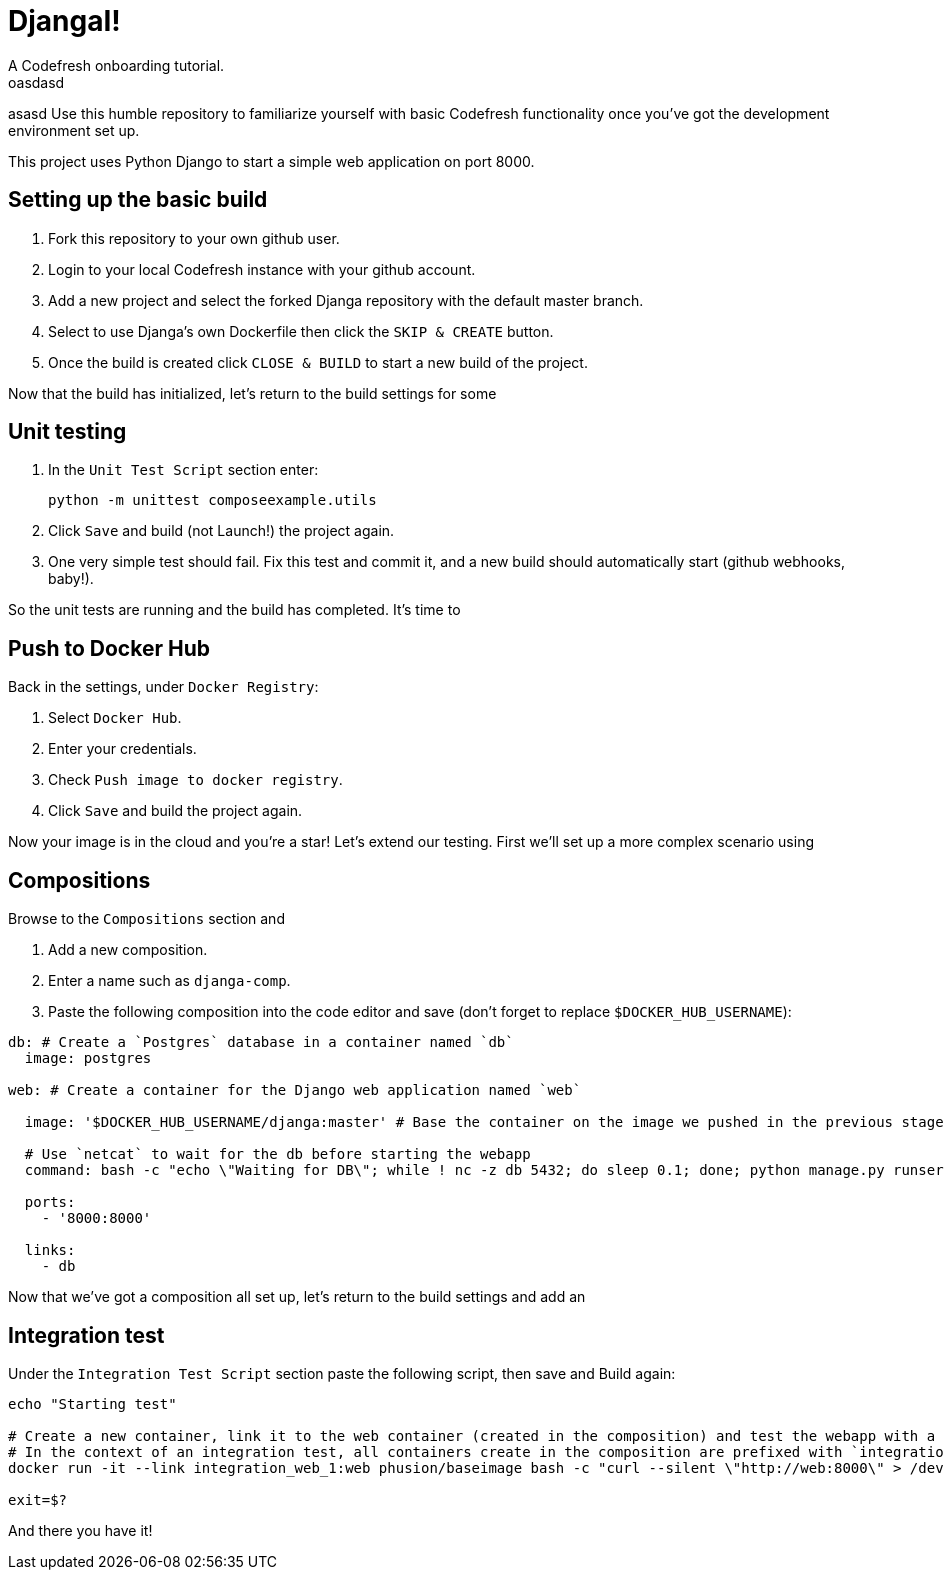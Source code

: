 = DjangaI!
A Codefresh onboarding tutorial.
oasdasd
asasd
Use this humble repository to familiarize yourself with basic Codefresh functionality once you've got the development
environment set up.

This project uses Python Django to start a simple web application on port 8000.

== Setting up the basic build

. Fork this repository to your own github user.
. Login to your local Codefresh instance with your github account.
. Add a new project and select the forked Djanga repository with the default master branch.
. Select to use Djanga's own Dockerfile then click the `SKIP & CREATE` button.
. Once the build is created click `CLOSE & BUILD` to start a new build of the project.


Now that the build has initialized, let's return to the build settings for some

== Unit testing

. In the `Unit Test Script` section enter:

 python -m unittest composeexample.utils

. Click `Save` and build (not Launch!) the project again.
. One very simple test should fail. Fix this test and commit it, and a new build should automatically start
(github webhooks, baby!).


So the unit tests are running and the build has completed. It's time to

== Push to Docker Hub
Back in the settings, under `Docker Registry`:

. Select `Docker Hub`.
. Enter your credentials.
. Check `Push image to docker registry`.
. Click `Save` and build the project again.

Now your image is in the cloud and you're a star! Let's extend our testing. First we'll set up a more complex scenario using

== Compositions

Browse to the `Compositions` section and

. Add a new composition.
. Enter a name such as `djanga-comp`.
. Paste the following composition into the code editor and save (don't forget to replace `$DOCKER_HUB_USERNAME`):

[source,yaml]
----
db: # Create a `Postgres` database in a container named `db`
  image: postgres

web: # Create a container for the Django web application named `web`

  image: '$DOCKER_HUB_USERNAME/djanga:master' # Base the container on the image we pushed in the previous stage

  # Use `netcat` to wait for the db before starting the webapp
  command: bash -c "echo \"Waiting for DB\"; while ! nc -z db 5432; do sleep 0.1; done; python manage.py runserver 0.0.0.0:8000"

  ports:
    - '8000:8000'

  links:
    - db
----


Now that we've got a composition all set up, let's return to the build settings and add an

== Integration test
Under the `Integration Test Script` section paste the following script, then save and Build again:

[source,bash]
----
echo "Starting test"

# Create a new container, link it to the web container (created in the composition) and test the webapp with a curl request.
# In the context of an integration test, all containers create in the composition are prefixed with `integration_` and suffixed by the container's index
docker run -it --link integration_web_1:web phusion/baseimage bash -c "curl --silent \"http://web:8000\" > /dev/null"

exit=$?
----


And there you have it!
